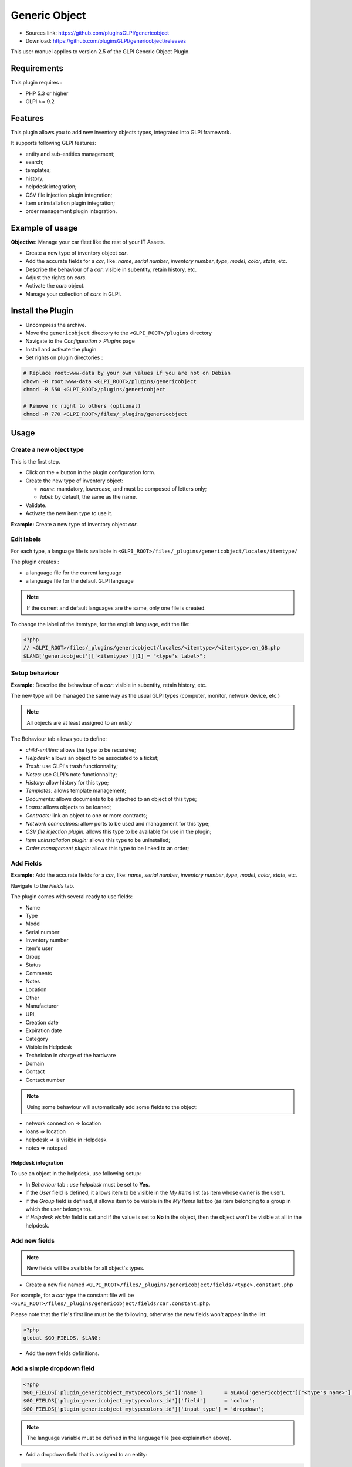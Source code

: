Generic Object
==============

* Sources link: https://github.com/pluginsGLPI/genericobject
* Download: https://github.com/pluginsGLPI/genericobject/releases

This user manuel applies to version 2.5 of the GLPI Generic Object Plugin.

Requirements
------------

This plugin requires :

* PHP 5.3 or higher
* GLPI >= 9.2

Features
--------

This plugin allows you to add new inventory objects types, integrated into GLPI framework. 

It supports following GLPI features:

* entity and sub-entities management;
* search;
* templates;
* history;
* helpdesk integration;
* CSV file injection plugin integration;
* Item uninstallation plugin integration;
* order management plugin integration.

Example of usage
----------------

**Objective:** Manage your car fleet like the rest of your IT Assets.

*  Create a new type of inventory object *car*.
*  Add the accurate fields for a *car*, like: *name*, *serial number*, *inventory number*, *type*, *model*, *color*, *state*, etc.
*  Describe the behaviour of a *car*: visible in subentity, retain history, etc.
*  Adjust the rights on *cars*.
*  Activate the *cars* object.
*  Manage your collection of *cars* in GLPI.

.. _install_plugin:

Install the Plugin
------------------

* Uncompress the archive.
* Move the ``genericobject`` directory to the ``<GLPI_ROOT>/plugins`` directory
* Navigate to the *Configuration > Plugins* page
* Install and activate the plugin
* Set rights on plugin directories :
    
.. code-block:: bash

   # Replace root:www-data by your own values if you are not on Debian
   chown -R root:www-data <GLPI_ROOT>/plugins/genericobject
   chmod -R 550 <GLPI_ROOT>/plugins/genericobject

   # Remove rx right to others (optional)
   chmod -R 770 <GLPI_ROOT>/files/_plugins/genericobject

Usage
-----

.. _create_new_object:

Create a new object type
^^^^^^^^^^^^^^^^^^^^^^^^

This is the first step.

* Click on the *+* button in  the plugin configuration form.
* Create the new type of inventory object:

  * *name*: mandatory, lowercase, and must be composed of letters only;
  * *label*: by default, the same as the name.

* Validate.
* Activate the new item type to use it.

**Example:** Create a new type of inventory object *car*.

.. _edit_labels:

Edit labels
^^^^^^^^^^^

For each type, a language file is available in ``<GLPI_ROOT>/files/_plugins/genericobject/locales/itemtype/``

The plugin creates :

* a language file for the current language
* a language file for the default GLPI language

.. note::

   If the current and default languages are the same, only one file is created.

To change the label of the itemtype, for the english language, edit the file:

.. code-block:: php

   <?php
   // <GLPI_ROOT>/files/_plugins/genericobject/locales/<itemtype>/<itemtype>.en_GB.php
   $LANG['genericobject']['<itemtype>'][1] = "<type's label>";

Setup behaviour
^^^^^^^^^^^^^^^

**Example:** Describe the behaviour of a *car*: visible in subentity, retain history, etc.

The new type will be managed the same way as the usual GLPI types (computer, monitor, network device, etc.)

.. note::

   All objects are at least assigned to an *entity*

The Behaviour tab allows you to define:

* *child-entities:* allows the type to be recursive;
* *Helpdesk:* allows an object to be associated to a ticket;
* *Trash:* use GLPI's trash functionnality;
* *Notes:* use GLPI's note functionnality;
* *History:* allow history for this type;
* *Templates:* allows template management;
* *Documents:* allows documents to be attached to an object of this type;
* *Loans:* allows objects to be loaned;
* *Contracts:* link an object to one or more contracts;
* *Network connections:* allow ports to be used and management for this type;
* *CSV file injection plugin:* allows this type to be available for use in the plugin;
* *Item uninstallation plugin:* allows this type to be uninstalled;
* *Order management plugin:* allows this type to be linked to an order;

Add Fields
^^^^^^^^^^

**Example:** Add the accurate fields for a *car*, like: *name*, *serial number*, *inventory number*, *type*, *model*, *color*, *state*, etc.

Navigate to the *Fields* tab.

The plugin comes with several ready to use fields:

* Name
* Type
* Model
* Serial number
* Inventory number
* Item's user
* Group
* Status
* Comments
* Notes
* Location
* Other
* Manufacturer
* URL
* Creation date
* Expiration date
* Category
* Visible in Helpdesk
* Technician in charge of the hardware
* Domain
* Contact
* Contact number

.. note::

   Using some behaviour will automatically add some fields to the object:

* network connection => location
* loans => location
* helpdesk => is visible in Helpdesk
* notes => notepad

Helpdesk integration
++++++++++++++++++++

To use an object in the helpdesk, use following setup:

* In *Behaviour* tab : *use helpdesk* must be set to **Yes**.
* if the *User* field is defined, it allows item to be visible in the *My Items* list (as item whose owner is the user).
* if the *Group* field is defined, it allows item to be visible in the *My Items* list too (as item belonging to a group in which the user belongs to).
* if *Helpdesk visible* field is set and if the value is set to **No** in the object, then the object won't be visible at all in the helpdesk.

Add new fields
^^^^^^^^^^^^^^

.. note::

   New fields will be available for all object's types.

* Create a new file named ``<GLPI_ROOT>/files/_plugins/genericobject/fields/<type>.constant.php``

For example, for a *car* type the constant file will be ``<GLPI_ROOT>/files/_plugins/genericobject/fields/car.constant.php``.

Please note that the file's first line must be the following, otherwise the new fields won't appear in the list:

.. code-block:: php

   <?php
   global $GO_FIELDS, $LANG;

* Add the new fields definitions.

Add a simple dropdown field
^^^^^^^^^^^^^^^^^^^^^^^^^^^

.. code-block:: php

   <?php
   $GO_FIELDS['plugin_genericobject_mytypecolors_id']['name']       = $LANG['genericobject']["<type's name>"][2];
   $GO_FIELDS['plugin_genericobject_mytypecolors_id']['field']      = 'color';
   $GO_FIELDS['plugin_genericobject_mytypecolors_id']['input_type'] = 'dropdown';

.. note::

   The language variable must be defined in the language file (see explaination above).

* Add a dropdown field that is assigned to an entity:

.. code-block:: php

   <?php
   $GO_FIELDS['plugin_genericobject_mytypecolors_id']['name']         = $LANG['genericobject']["<type's name>"][2];
   $GO_FIELDS['plugin_genericobject_mytypecolors_id']['field']        = 'color';
   $GO_FIELDS['plugin_genericobject_mytypecolors_id']['input_type']   = 'dropdown';
   //Does the dropdown take care of entities ? (true/false)
   $GO_FIELDS['plugin_genericobject_mytypecolors_id']['entities_id']  = true;
   //Can values be recursive ? (true/false, only taking in account if entities_id is set to true)
   $GO_FIELDS['plugin_genericobject_mytypecolors_id']['is_recursive'] = true;

Add a tree dropdown field
^^^^^^^^^^^^^^^^^^^^^^^^^

.. code-block:: php

   <?php
   $GO_FIELDS['plugin_genericobject_mytypecolors_id']['name']       = $LANG['genericobject']["<type's name>"][2];
   $GO_FIELDS['plugin_genericobject_mytypecolors_id']['field']      = 'color';
   $GO_FIELDS['plugin_genericobject_mytypecolors_id']['input_type'] = 'dropdown';
   //Is it a tree-dropdown, or a simple one ? (true/false)
   $GO_FIELDS['plugin_genericobject_mytypecolors_id']['is_tree']    = true;

.. note::

   You can use at the same time the following parameters : *entities_id*, *is_recursive*, *is_tree*.

Add a dropdown field that is based on a GLPI-core object (user, location...)
^^^^^^^^^^^^^^^^^^^^^^^^^^^^^^^^^^^^^^^^^^^^^^^^^^^^^^^^^^^^^^^^^^^^^^^^^^^^

.. code-block:: php

   <?php
   $GO_FIELDS['users_id_passengers_id']['name']       = 'Passenger';
   $GO_FIELDS['users_id_passengers_id']['input_type'] = 'dropdown';

.. note::

   Name between brackets (``[]``) **MUST** begin with ``users_id`` in order to be recognized as a field based on GLPI users' list.

   See file ``<GLPI_ROOT>/files/_plugins/genericobject/fields/field.constant.php`` to get a complete list of available fields.

Add a global dropdown
^^^^^^^^^^^^^^^^^^^^^

A global dropdown can be used in all itemtypes. A good example would be :

.. code-block:: php

   <?php
   $GO_FIELDS['categories_id']['name']          = $LANG['common'][36];
   $GO_FIELDS['categories_id']['input_type']    = 'dropdown';
   $GO_FIELDS['categories_id']['dropdown_type'] = 'global';

A specific category table will be created for each itemtype. The table name and field name will the computed this way:

* table : ``glpi_plugin_genericobject_<itemtypename>_category``
* field name : ``plugin_genericobject_<itemtype>categories_id``

Add an integer field
^^^^^^^^^^^^^^^^^^^^

.. code-block:: php

   <?php
   $GO_FIELDS['testinteger']['name']       = 'testinteger';
   $GO_FIELDS['testinteger']['input_type'] = 'integer';
   $GO_FIELDS['testinteger']['min']        = 10; //not mandatory, by default 0
   $GO_FIELDS['testinteger']['max']        = 40; //not mandatory, by default 100
   $GO_FIELDS['testinteger']['step']       = 3; //not mandatory, by default 1

Add a text field
^^^^^^^^^^^^^^^^

.. code-block:: php

   <?php
   $GO_FIELDS['mytextfield']['name']       = 'My text field';
   $GO_FIELDS['mytextfield']['input_type'] = 'text';

.. versionchanged:: 2.1.2

   By adding the following argument, you can tell the plugin that this field can be automatically generated when using a template:

   .. code-block:: php

       <?php
       $GO_FIELDS['mytextfield']['autoname'] = true;

Add a Yes/No field
^^^^^^^^^^^^^^^^^^

.. code-block:: php

   <?php
   $GO_FIELDS['mybooleanfield']['name']       = 'My boolean field';
   $GO_FIELDS['mybooleanfield']['input_type'] = 'bool';

Add a date field
^^^^^^^^^^^^^^^^

.. code-block:: php

   <?php
   $GO_FIELDS['creationdate']['name']       = $LANG['genericobject']['fields'][30];
   $GO_FIELDS['creationdate']['input_type'] = 'date';

Add a date & time field
^^^^^^^^^^^^^^^^^^^^^^^

.. code-block:: php

   <?php
   $GO_FIELDS['creationdate']['name']       = $LANG['genericobject']['fields'][30];
   $GO_FIELDS['creationdate']['input_type'] = 'datetime';

.. note::

   If you don't want a field to be modified using massive actions, add the following line to its definition:

   .. code-block:: php

      <?php
      $GO_FIELDS['myfield']['massiveaction'] = false;

Add global fields
-----------------

To make your fields accessible to all itemtypes:

* Create a file named ``<GLPI_ROOT>/files/_plugins/genericobject/fields/field.constant.php``
* Put your definitions in this file.

Setup Rights
------------

You can define access rights for each object's type, for each profile. Available options are:

* *right on the type*: *no access*, *read*, *write*.
* *right to associate this type of object to tickets*: *yes*, *no*.

To associate the rights you can either:

* Use the *Rights* tab in the *itemtype* form.
* Navigate to *Administration > Profiles* and administer the rights for each profile.

Use the new field
-----------------

Activate the new type, it's now ready to be used.

The new type is available for users in the *Plugins > Objects management* menu.

Use case of Generic Object as a CMMS
------------------------------------

Purpose of this documentation
^^^^^^^^^^^^^^^^^^^^^^^^^^^^^

Showing a complete usage of Generic Object as a CMMS (Computerized
Maintenance Management System) in biomedical environment.

At the end of this use case, you will have :

* a dedicated *Biomed* entity (under *Root entity*)
* containing *Biomedical* objects (in *Assets* menu)
* with built-in and user-defined fields
* manages by users with *Admin_biomed* profile

Steps
^^^^^

Following steps assume you have a Super-Admin authorization :

* Installing Generic Object on GLPI (validated with genericobject >= 0.85-1.0 and GLPI >= 0.90)
* Generic Object configuration
* GLPI configuration
* Start using Generic Object and GLPI

Installing Generic Object on GLPI
^^^^^^^^^^^^^^^^^^^^^^^^^^^^^^^^^

See :ref:`install_plugin` section.

Generic Object configuration
^^^^^^^^^^^^^^^^^^^^^^^^^^^^

Create your type of object
++++++++++++++++++++++++++

See :ref:`create_new_object` section and use *biomedical* as internal identifier. Label
will be set automatically to *Biomedical* (with an uppercase *B*).

After a logoff/login, you will see *Biomedical* menu in Assets.

.. _biomedical_new_fields:

Define Biomedical's new fields
++++++++++++++++++++++++++++++

These fields will be usable only by Biomedical's objects :

* Create a new file named : ``<GLPI_ROOT>/files/_plugins/genericobject/fields/biomedical.constant.php``
* Add following content :
  
.. code-block:: php

   <?php
   global $GO_FIELDS, $LANG;

   // CODE CNEH
   $GO_FIELDS['plugin_genericobject_cnehcodes_id']['name']       = $LANG['genericobject']['PluginGenericobjectBiomedical'][1];
   $GO_FIELDS['plugin_genericobject_cnehcodes_id']['field']      = 'cnehcode';
   $GO_FIELDS['plugin_genericobject_cnehcodes_id']['input_type'] = 'dropdown';
   
   //  REFORME (yes or no)
   $GO_FIELDS['reformed']['name']       = $LANG['genericobject']['PluginGenericobjectBiomedical'][2];
   $GO_FIELDS['reformed']['input_type'] = 'bool';
   
   // CLASSE CE (3 choix possibles 1,2a ou 2b)
   $GO_FIELDS['plugin_genericobject_classeces_id']['name']       = $LANG['genericobject']['PluginGenericobjectBiomedical'][3];
   $GO_FIELDS['plugin_genericobject_classeces_id']['field']      = 'classce';
   $GO_FIELDS['plugin_genericobject_classeces_id']['input_type'] = 'dropdown';
   
   // UF (Unité Fonctionnelle)
   $GO_FIELDS['plugin_genericobject_ufs_id']['name']       = $LANG['genericobject']['PluginGenericobjectBiomedical'][4];
   $GO_FIELDS['plugin_genericobject_ufs_id']['field']       = 'uf';
   $GO_FIELDS['plugin_genericobject_ufs_id']['input_type'] = 'dropdown';
   
   // PRESTATAIRE BIOMED
   $GO_FIELDS['plugin_genericobject_prestataires_id']['name']       = $LANG['genericobject']['PluginGenericobjectBiomedical'][5];
   $GO_FIELDS['plugin_genericobject_prestataires_id']['field']       = 'prestataire biomed';
   $GO_FIELDS['plugin_genericobject_prestataires_id']['input_type'] = 'dropdown';

   // TYPE D'EQUIPEMENT BIOMED
   $GO_FIELDS['plugin_genericobject_typedequipementbiomeds_id']['name']       = $LANG['genericobject']['PluginGenericobjectBiomedical'][6];
   $GO_FIELDS['plugin_genericobject_typedequipementbiomeds_id']['field']       = "type d 'equipement biomed";
   $GO_FIELDS['plugin_genericobject_typedequipementbiomeds_id']['input_type'] = 'dropdown';

   // Criticite
   $GO_FIELDS['plugin_genericobject_criticites_id']['name']       = $LANG['genericobject']['PluginGenericobjectBiomedical'][7];
   $GO_FIELDS['plugin_genericobject_criticites_id']['field']      = 'criticite';
   $GO_FIELDS['plugin_genericobject_criticites_id']['input_type'] = 'dropdown';

   // Numéro marquage CE
   $GO_FIELDS['plugin_genericobject_marquageces_id']['name']       = $LANG['genericobject']['PluginGenericobjectBiomedical'][8];
   $GO_FIELDS['plugin_genericobject_marquageces_id']['field']      = 'marquagece';
   $GO_FIELDS['plugin_genericobject_marquageces_id']['input_type'] = 'dropdown';

   // Classe électrique
   $GO_FIELDS['plugin_genericobject_classeelecs_id']['name']       = $LANG['genericobject']['PluginGenericobjectBiomedical'][9];
   $GO_FIELDS['plugin_genericobject_classeelecs_id']['field']      = 'classeelec';
   $GO_FIELDS['plugin_genericobject_classeelecs_id']['input_type'] = 'dropdown';
   ?>
   
.. warning::

      Trailing ``s_id`` is mandatory in ``[plugin_genericobject_field*s_id*]`` because the GLPI framework requires
      foreign key fields to end with ``s_id``. In database, ``glpi_plugin_genericobject_fields`` is table name and ``id``, its foreign key.
      See `GLPI developer documentation <http://glpi-developer-documentation.readthedocs.io/en/master/devapi/database/dbmodel.html#fields>`_.

      
Define fields labels
++++++++++++++++++++

See :ref:`edit_labels` section.

* Edit your locales file, for example : ``<GLPI_ROOT>/files/_plugins/genericobject/locales/biomedical/biomedical.fr_FR.php``
* Add following content at the end of file :

.. code-block:: php

     <?php
     // Fields
     $LANG['genericobject']['PluginGenericobjectBiomedical'][1]="Code CNEH";
     $LANG['genericobject']['PluginGenericobjectBiomedical'][2]="Réformé";
     $LANG['genericobject']['PluginGenericobjectBiomedical'][3]="Classe CE";
     $LANG['genericobject']['PluginGenericobjectBiomedical'][4]="UF";
     $LANG['genericobject']['PluginGenericobjectBiomedical'][5]="Prestataire Biomed";
     $LANG['genericobject']['PluginGenericobjectBiomedical'][6]="Type d'équipement biomed";
     $LANG['genericobject']['PluginGenericobjectBiomedical'][7]="Criticité";
     $LANG['genericobject']['PluginGenericobjectBiomedical'][8]="Marquage CE";
     $LANG['genericobject']['PluginGenericobjectBiomedical'][9]="Classe électrique";

Define behaviours
+++++++++++++++++

In *Plugins > Objects management* menu, on *Main* tab, select :

* *Item in the dustbin*
* *Historical*
* *Financial and administratives information*
* *Documents*
* *Global search*
* *Assistance*
* *Templates*
* *Contracts*
* *Global search*

This will add ready to use fields to your type of object.

Add fields to your type of object
+++++++++++++++++++++++++++++++++

In *Plugins > Objects management* menu, on *Fields* tab, you can now
add fields to Biomedical type of object :

* ready to use fields (GLPI's built-in fields)
* new fields (defined in :ref:`biomedical_new_fields` section)

GLPI configuration
^^^^^^^^^^^^^^^^^^

Define Admin_biomed profile
+++++++++++++++++++++++++++

1. Clone *Admin* profile
2. Set following rights in *Admin_biomed* profile :
   
   * *Administration > Profiles > Admin_biomed > Assets tab > Unselect all*
   * *Administration > Profiles > Admin_biomed > Assistance tab > Association > Associable items to a ticket > Biomedical*
   * *Administration > Profiles > Admin_biomed > Management tab > Select all*
   * *Administration > Profiles > Admin_biomed > Objects management tab > Biomedical > Select all*

.. note::

   With these settings, *Admin_biomed* users only see *Biomedical* in Assets menu.

Define Biomed entity and authorizations rules
+++++++++++++++++++++++++++++++++++++++++++++

1. Create *Biomed* entity under *Root entity* in *Administration > Entities*
2. Configure authorizations rules to assign *Admin_biomed* profile to *Biomed* entity users.


Start using Generic Object and GLPI
^^^^^^^^^^^^^^^^^^^^^^^^^^^^^^^^^^^

As *Admin_biomed* user, you can create your first object in *Assets > Biomedical*.

In order to gain time, define values in *Setup > Dropdowns > Objects management* for new fields.
